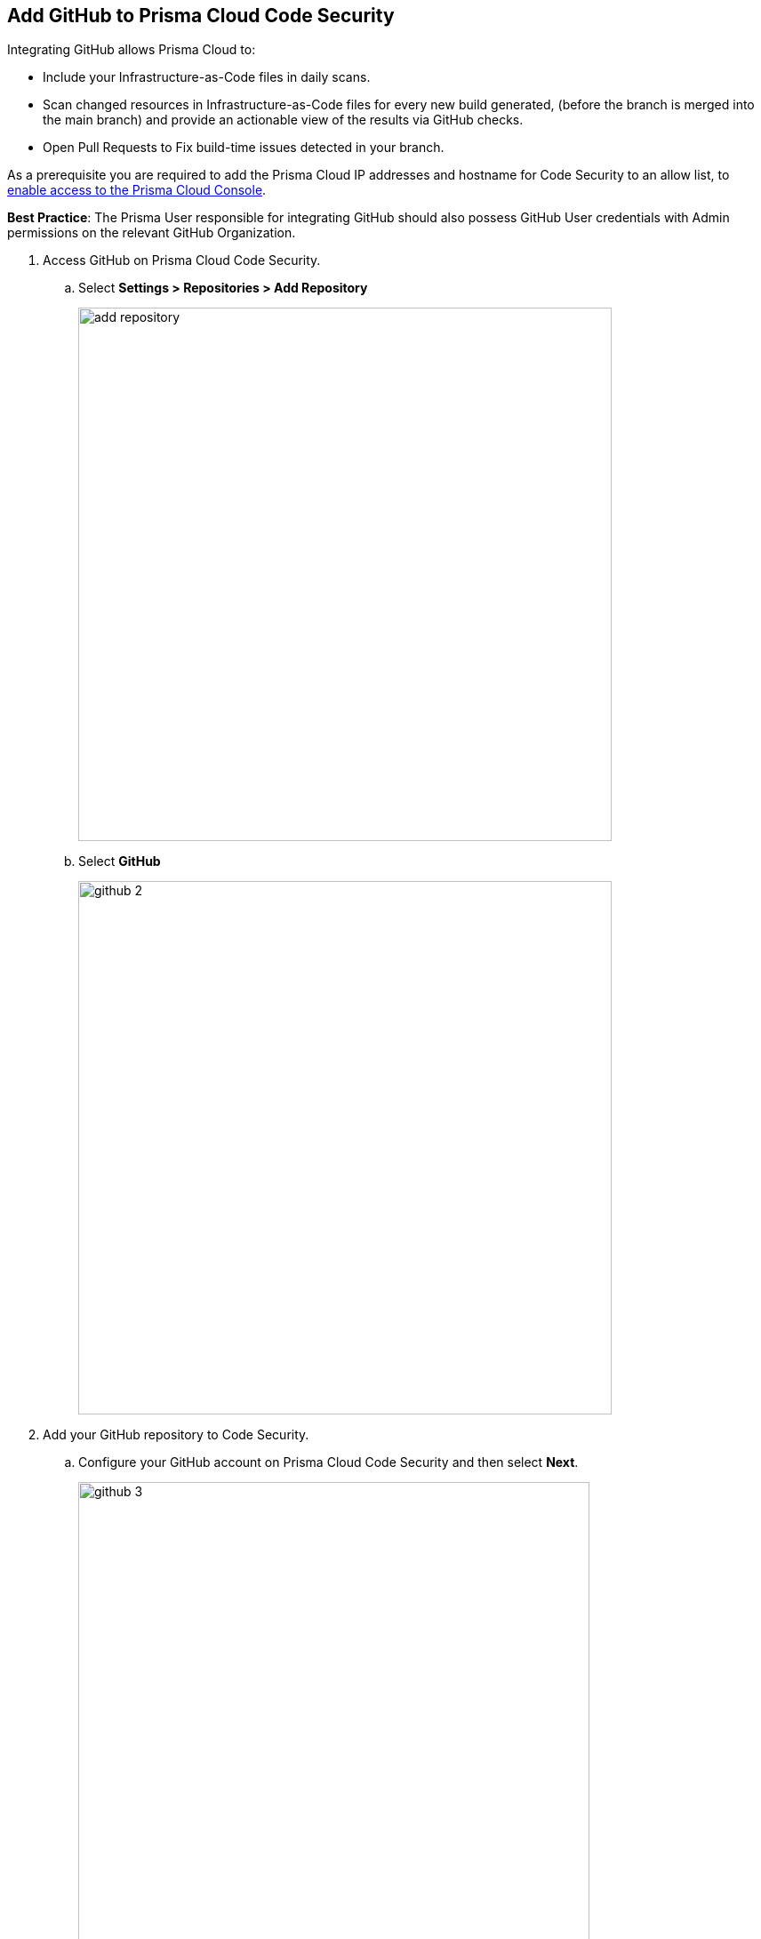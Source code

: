 :topic_type: task

[.task]
== Add GitHub to Prisma Cloud Code Security

Integrating GitHub allows Prisma Cloud to:

* Include your Infrastructure-as-Code files in daily scans.
* Scan changed resources in Infrastructure-as-Code files for every new build generated, (before the branch is merged into the main branch) and provide an actionable view of the results via GitHub checks.
* Open Pull Requests to Fix build-time issues detected in your branch.

As a prerequisite you are required to add the Prisma Cloud IP addresses and hostname for Code Security to an allow list, to https://docs.paloaltonetworks.com/prisma/prisma-cloud/prisma-cloud-admin/get-started-with-prisma-cloud/enable-access-prisma-cloud-console.html#id7cb1c15c-a2fa-4072-%20b074-063158eeec08[enable access to the Prisma Cloud Console].

*Best Practice*: The Prisma User responsible for integrating GitHub should also possess GitHub User credentials with Admin permissions on the relevant GitHub Organization.

[.procedure]

. Access GitHub on Prisma Cloud Code Security.

.. Select *Settings > Repositories > Add Repository*
+
image::add-repository.png[width=600]

.. Select *GitHub*
+
image::github-2.png[width=600]

. Add your GitHub repository to Code Security.

.. Configure your GitHub account on Prisma Cloud Code Security and then select *Next*.
+
image::github-3.png[width=575]

.. Review the permissions and authorize Prisma Cloud to access your GitHub organization.

.. Select the repositories to scan and then select *Next*.
+
image::github-4.png[width=575]

.. A *New account successfully configured* message appears after you have successfully set up the configurations and then select *Done*.
+
image::github-5.png[width=575]
+
Your configured GitHub repositories will appear on the *Repositories* page. On your next GitHub scan, the scan results will include the new configured repositories. Access *Code Security* to view the scanned results.